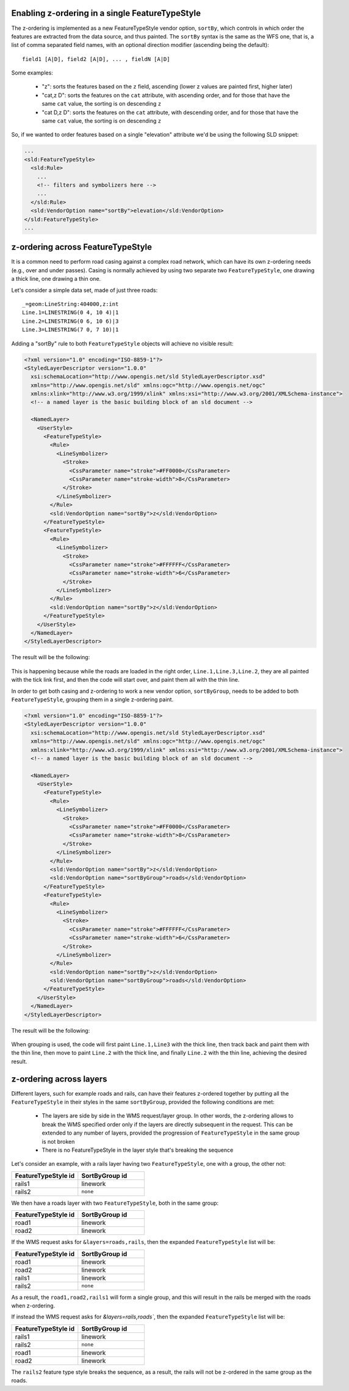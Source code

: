 .. _sld-extensions_z_order_syntax:

Enabling z-ordering in a single FeatureTypeStyle
------------------------------------------------

The z-ordering is implemented as a new FeatureTypeStyle vendor option, ``sortBy``, which controls
in which order the features are extracted from the data source, and thus painted.
The ``sortBy`` syntax is the same as the WFS one, that is, a list of comma separated field names,
with an optional direction modifier (ascending being the default)::

  field1 [A|D], field2 [A|D], ... , fieldN [A|D]
  
Some examples:

  * "z": sorts the features based on the ``z`` field, ascending (lower z values are painted first, higher later)
  * "cat,z D": sorts the features on the ``cat`` attribute, with ascending order, and for those that have the same ``cat`` value, the sorting is on descending ``z``
  * "cat D,z D": sorts the features on the ``cat`` attribute, with descending order, and for those that have the same ``cat`` value, the sorting is on descending ``z``

So, if we wanted to order features based on a single "elevation" attribute we'd be using the
following SLD snippet:

.. code-block:: xml

      ...
      <sld:FeatureTypeStyle>
        <sld:Rule>
          ...
          <!-- filters and symbolizers here -->
          ...
        </sld:Rule>
        <sld:VendorOption name="sortBy">elevation</sld:VendorOption>
      </sld:FeatureTypeStyle>
      ...

z-ordering across FeatureTypeStyle
----------------------------------

It is a common need to perform road casing against a complex road network, which can have its own
z-ordering needs (e.g., over and under passes).
Casing is normally achieved by using two separate two ``FeatureTypeStyle``, one drawing a thick
line, one drawing a thin one.

Let's consider a simple data set, made of just three roads::

    _=geom:LineString:404000,z:int
    Line.1=LINESTRING(0 4, 10 4)|1
    Line.2=LINESTRING(0 6, 10 6)|3
    Line.3=LINESTRING(7 0, 7 10)|1

Adding a "sortBy" rule to both ``FeatureTypeStyle`` objects will achieve no visible result:

.. code-block:: xml

    <?xml version="1.0" encoding="ISO-8859-1"?>
    <StyledLayerDescriptor version="1.0.0"
      xsi:schemaLocation="http://www.opengis.net/sld StyledLayerDescriptor.xsd"
      xmlns="http://www.opengis.net/sld" xmlns:ogc="http://www.opengis.net/ogc"
      xmlns:xlink="http://www.w3.org/1999/xlink" xmlns:xsi="http://www.w3.org/2001/XMLSchema-instance">
      <!-- a named layer is the basic building block of an sld document -->
    
      <NamedLayer>
        <UserStyle>
          <FeatureTypeStyle>
            <Rule>
              <LineSymbolizer>
                <Stroke>
                  <CssParameter name="stroke">#FF0000</CssParameter>
                  <CssParameter name="stroke-width">8</CssParameter>
                </Stroke>
              </LineSymbolizer>
            </Rule>
            <sld:VendorOption name="sortBy">z</sld:VendorOption>
          </FeatureTypeStyle>
          <FeatureTypeStyle>
            <Rule>
              <LineSymbolizer>
                <Stroke>
                  <CssParameter name="stroke">#FFFFFF</CssParameter>
                  <CssParameter name="stroke-width">6</CssParameter>
                </Stroke>
              </LineSymbolizer>
            </Rule>
            <sld:VendorOption name="sortBy">z</sld:VendorOption>
          </FeatureTypeStyle>
        </UserStyle>
      </NamedLayer>
    </StyledLayerDescriptor>

The result will be the following:

.. figure:: images/roads-no-group.png

This is happening because while the roads are loaded in the right order, ``Line.1,Line.3,Line.2``, 
they are all painted with the tick link first, and then the code will start over, and paint
them all with the thin line.

In order to get both casing and z-ordering to work a new vendor option, ``sortByGroup``, needs to
be added to both ``FeatureTypeStyle``, grouping them in a single z-ordering paint.

.. code-block:: xml

    <?xml version="1.0" encoding="ISO-8859-1"?>
    <StyledLayerDescriptor version="1.0.0"
      xsi:schemaLocation="http://www.opengis.net/sld StyledLayerDescriptor.xsd"
      xmlns="http://www.opengis.net/sld" xmlns:ogc="http://www.opengis.net/ogc"
      xmlns:xlink="http://www.w3.org/1999/xlink" xmlns:xsi="http://www.w3.org/2001/XMLSchema-instance">
      <!-- a named layer is the basic building block of an sld document -->
    
      <NamedLayer>
        <UserStyle>
          <FeatureTypeStyle>
            <Rule>
              <LineSymbolizer>
                <Stroke>
                  <CssParameter name="stroke">#FF0000</CssParameter>
                  <CssParameter name="stroke-width">8</CssParameter>
                </Stroke>
              </LineSymbolizer>
            </Rule>
            <sld:VendorOption name="sortBy">z</sld:VendorOption>
            <sld:VendorOption name="sortByGroup">roads</sld:VendorOption>
          </FeatureTypeStyle>
          <FeatureTypeStyle>
            <Rule>
              <LineSymbolizer>
                <Stroke>
                  <CssParameter name="stroke">#FFFFFF</CssParameter>
                  <CssParameter name="stroke-width">6</CssParameter>
                </Stroke>
              </LineSymbolizer>
            </Rule>
            <sld:VendorOption name="sortBy">z</sld:VendorOption>
            <sld:VendorOption name="sortByGroup">roads</sld:VendorOption>
          </FeatureTypeStyle>
        </UserStyle>
      </NamedLayer>
    </StyledLayerDescriptor>

The result will be the following:

.. figure:: images/roads-group.png

When grouping is used, the code will first paint ``Line.1,Line3`` with the thick line, then track back
and paint them with the thin line, then move to paint ``Line.2`` with the thick line, and finally
``Line.2`` with the thin line, achieving the desired result.

z-ordering across layers
------------------------

Different layers, such for example roads and rails, can have their features z-ordered together
by putting all the ``FeatureTypeStyle`` in their styles in the same ``sortByGroup``, provided
the following conditions are met:

  * The layers are side by side in the WMS request/layer group. In other words, the z-ordering
    allows to break the WMS specified order only if the layers are directly subsequent in the
    request. This can be extended to any number of layers, provided the progression of ``FeatureTypeStyle``
    in the same group is not broken
  * There is no FeatureTypeStyle in the layer style that's breaking the sequence
  
Let's consider an example, with a rails layer having two ``FeatureTypeStyle``, one with a group,
the other not:

.. list-table::
   :widths: 50 50
   :header-rows: 1

   * - FeatureTypeStyle id
     - SortByGroup id
   * - rails1
     - linework
   * - rails2
     - ``none``

We then have a roads layer with two ``FeatureTypeStyle``, both in the same group:

.. list-table::
   :widths: 50 50
   :header-rows: 1

   * - FeatureTypeStyle id
     - SortByGroup id
   * - road1
     - linework
   * - road2
     - linework

If the WMS request asks for ``&layers=roads,rails``, then the expanded ``FeatureTypeStyle`` list will be:

.. list-table::
   :widths: 50 50
   :header-rows: 1

   * - FeatureTypeStyle id
     - SortByGroup id
   * - road1
     - linework
   * - road2
     - linework
   * - rails1
     - linework
   * - rails2
     - ``none``

As a result, the ``road1,road2,rails1`` will form a single group, and this will result in the rails
be merged with the roads when z-ordering.

If instead the WMS request asks for `&layers=rails,roads``, then the expanded ``FeatureTypeStyle`` list will be:

.. list-table::
   :widths: 50 50
   :header-rows: 1

   * - FeatureTypeStyle id
     - SortByGroup id
   * - rails1
     - linework
   * - rails2
     - ``none``
   * - road1
     - linework
   * - road2
     - linework

The ``rails2`` feature type style breaks the sequence, as a result, the rails will not be z-ordered
in the same group as the roads.
